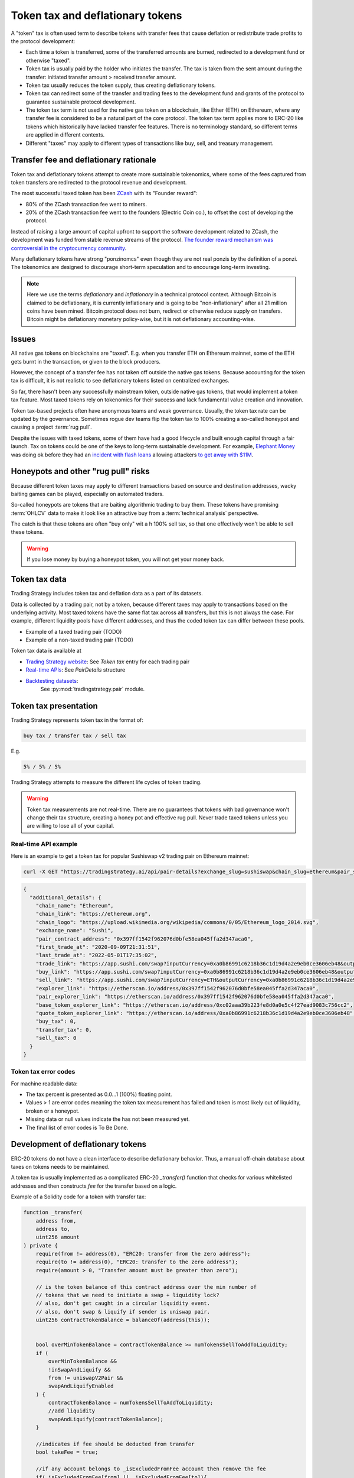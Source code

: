 .. _token-tax:

Token tax and deflationary tokens
=================================

A "token" tax is often used term to describe tokens with transfer fees 
that cause deflation or redistribute trade profits to the protocol development:

- Each time a token is transferred, some of the transferred amounts are burned,
  redirected to a development fund or otherwise "taxed".

- Token tax is usually paid by the holder who initiates the transfer. The tax is
  taken from the sent amount during the transfer: initiated transfer amount > received transfer amount.

- Token tax usually reduces the token supply, thus creating deflationary tokens.

- Token tax can redirect some of the transfer and trading fees to the
  development fund and grants of the protocol to guarantee sustainable protocol development.

- The token tax term is not used for the native gas token on a blockchain,
  like Ether (ETH) on Ethereum, where any transfer fee is considered to be a natural part of the core protocol.
  The token tax term applies more to ERC-20 like tokens which historically have lacked
  transfer fee features. There is no terminology standard, so different terms
  are applied in different contexts.

- Different "taxes" may apply to different types of transactions like
  buy, sell, and treasury management.

Transfer fee and deflationary rationale
---------------------------------------

Token tax and deflationary tokens attempt to create more sustainable tokenomics,
where some of the fees captured from token transfers are redirected to the protocol revenue
and development.

The most successful taxed token has been `ZCash <https://www.coindesk.com/tech/2020/11/18/zcash-undergoes-first-halving-as-major-upgrade-drops-founders-reward/>`_
with its "Founder reward":

- 80% of the ZCash transaction fee went to miners.

- 20% of the ZCash transaction fee went to the founders (Electric Coin co.), to offset the cost of developing the protocol.

Instead of raising a large amount of capital upfront to support the
software development related to ZCash, the development was funded from stable revenue streams
of the protocol.
`The founder reward mechanism was controversial in the cryptocurrency community
<https://crypto.news/zcash-zec-halves-founder-reward/>`_.

Many deflationary tokens have strong "ponzinomcs" even though they are not real ponzis
by the definition of a ponzi. The tokenomics are designed to discourage
short-term speculation and to encourage long-term investing.

.. note ::

    Here we use the terms *deflationary* and *inflationary* in a technical protocol context.
    Although Bitcoin is claimed to be deflationary, it is currently inflationary
    and is going to be "non-inflationary" after all 21 million coins have been mined.
    Bitcoin protocol does not burn, redirect or otherwise reduce supply on transfers.
    Bitcoin might be deflationary monetary policy-wise, but it is not deflationary
    accounting-wise.

Issues
------

All native gas tokens on blockchains are "taxed". E.g. when you transfer ETH on Ethereum mainnet, some of the ETH gets burnt in the transaction,
or given to the block producers.

However, the concept of a transfer fee has not taken off outside the native gas tokens.
Because accounting for the token tax is difficult, it is not realistic to see deflationary tokens
listed on centralized exchanges.

So far, there hasn't been any successfully mainstream token, outside native gas tokens,
that would implement a token tax feature. Most taxed tokens rely on tokenomics for their success and lack
fundamental value creation and innovation.

Token tax-based projects often have anonymous teams and weak governance. Usually, the token tax rate can be updated
by the governance. Sometimes rogue dev teams flip the token tax to 100% creating a so-called honeypot and
causing a project :term:`rug pull`.

Despite the issues with taxed tokens, some of them have had a good lifecycle and built enough
capital through a fair launch. Tax on tokens could be one of the keys to long-term sustainable development.
For example, `Elephant Money <https://tradingstrategy.ai/trading-view/binance/pancakeswap-v2/elephant-busd>`_ was doing ok before they had an
`incident with flash loans <https://twitter.com/BlockSecTeam/status/1513966074357698563?ref_src=twsrc%5Etfw%7Ctwcamp%5Etweetembed%7Ctwterm%5E1513966074357698563%7Ctwgr%5E%7Ctwcon%5Es1_&ref_url=https%3A%2F%2Fu.today%2Felephant-money-defi-hacked-are-funds-safu>`_
allowing attackers `to get away with $11M <https://therecord.media/hackers-steal-more-than-11-million-from-elephant-money-defi-platform/>`_.

Honeypots and other "rug pull" risks
------------------------------------

Because different token taxes may apply to different transactions based on source and destination addresses,
wacky baiting games can be played, especially on automated traders.

So-called honeypots are tokens that are baiting algorithmic trading to buy them.
These tokens have promising :term:`OHLCV` data to make it look like an attractive
buy from a :term:`technical analysis` perspective.

The catch is that these tokens are often "buy only" wit a h 100% sell tax, 
so that one effectively won't be able to sell these tokens.

.. warning ::

    If you lose money by buying a honeypot token, you will not get your money back.

Token tax data
--------------

Trading Strategy includes token tax and deflation data as a part of its datasets.

Data is collected by a trading pair, not by a token, because different taxes may apply
to transactions based on the underlying activity. 
Most taxed tokens have the same flat tax across all transfers, but this is not always the case.
For example, different liquidity pools have different addresses, 
and thus the coded token tax can differ between these pools. 

- Example of a taxed trading pair (TODO)

- Example of a non-taxed trading pair (TODO)

Token tax data is available at

- `Trading Strategy website <https://tradingstrategy.ai/>`_: See *Token tax* entry for each trading pair

- `Real-time APIs <https://tradingstrategy.ai/api/explorer/>`_: See `PairDetails` structure

- `Backtesting datasets <https://tradingstrategy.ai/trading-view/backtesting>`_:
   See :py:mod:`tradingstrategy.pair` module.

Token tax presentation
----------------------

Trading Strategy represents token tax in the format of:

.. code-block::

    buy tax / transfer tax / sell tax

E.g.

.. code-block::

    5% / 5% / 5%

Trading Strategy attempts to measure the different life cycles of token trading.

.. warning::

    Token tax measurements are not real-time. There are no guarantees that tokens with bad governance
    won't change their tax structure, creating a honey pot and effective rug pull.
    Never trade taxed tokens unless you are willing to lose all of your capital.

Real-time API example
~~~~~~~~~~~~~~~~~~~~~

Here is an example to get a token tax for popular Sushiswap v2 trading pair on Ethereum mainnet:

.. code-block:: shell

    curl -X GET "https://tradingstrategy.ai/api/pair-details?exchange_slug=sushiswap&chain_slug=ethereum&pair_slug=ETH-USDC" -H  "accept: application/json"

.. code-block:: json

    {
      "additional_details": {
        "chain_name": "Ethereum",
        "chain_link": "https://ethereum.org",
        "chain_logo": "https://upload.wikimedia.org/wikipedia/commons/0/05/Ethereum_logo_2014.svg",
        "exchange_name": "Sushi",
        "pair_contract_address": "0x397ff1542f962076d0bfe58ea045ffa2d347aca0",
        "first_trade_at": "2020-09-09T21:31:51",
        "last_trade_at": "2022-05-01T17:35:02",
        "trade_link": "https://app.sushi.com/swap?inputCurrency=0xa0b86991c6218b36c1d19d4a2e9eb0ce3606eb48&outputCurrency=ETH",
        "buy_link": "https://app.sushi.com/swap?inputCurrency=0xa0b86991c6218b36c1d19d4a2e9eb0ce3606eb48&outputCurrency=ETH",
        "sell_link": "https://app.sushi.com/swap?inputCurrency=ETH&outputCurrency=0xa0b86991c6218b36c1d19d4a2e9eb0ce3606eb48",
        "explorer_link": "https://etherscan.io/address/0x397ff1542f962076d0bfe58ea045ffa2d347aca0",
        "pair_explorer_link": "https://etherscan.io/address/0x397ff1542f962076d0bfe58ea045ffa2d347aca0",
        "base_token_explorer_link": "https://etherscan.io/address/0xc02aaa39b223fe8d0a0e5c4f27ead9083c756cc2",
        "quote_token_explorer_link": "https://etherscan.io/address/0xa0b86991c6218b36c1d19d4a2e9eb0ce3606eb48",
        "buy_tax": 0,
        "transfer_tax": 0,
        "sell_tax": 0
      }
    }

Token tax error codes
~~~~~~~~~~~~~~~~~~~~~

For machine readable data:

- The tax percent is presented as 0.0...1 (100%) floating point.

- Values > 1 are error codes meaning the token tax measurement has failed
  and token is most likely out of liquidity, broken or a honeypot.

- Missing data or null values indicate the has not been measured yet.

- The final list of error codes is To Be Done.

Development of deflationary tokens
----------------------------------

ERC-20 tokens do not have a clean interface to describe deflationary behavior.
Thus, a manual off-chain database about taxes on tokens needs to be maintained.

A token tax is usually implemented as a complicated ERC-20 `_transfer()` function
that checks for various whitelisted addresses and then constructs `fee`
for the transfer based on a logic.

Example of a Solidity code for a token with transfer tax:

.. code-block::


    function _transfer(
        address from,
        address to,
        uint256 amount
    ) private {
        require(from != address(0), "ERC20: transfer from the zero address");
        require(to != address(0), "ERC20: transfer to the zero address");
        require(amount > 0, "Transfer amount must be greater than zero");

        // is the token balance of this contract address over the min number of
        // tokens that we need to initiate a swap + liquidity lock?
        // also, don't get caught in a circular liquidity event.
        // also, don't swap & liquify if sender is uniswap pair.
        uint256 contractTokenBalance = balanceOf(address(this));


        bool overMinTokenBalance = contractTokenBalance >= numTokensSellToAddToLiquidity;
        if (
            overMinTokenBalance &&
            !inSwapAndLiquify &&
            from != uniswapV2Pair &&
            swapAndLiquifyEnabled
        ) {
            contractTokenBalance = numTokensSellToAddToLiquidity;
            //add liquidity
            swapAndLiquify(contractTokenBalance);
        }

        //indicates if fee should be deducted from transfer
        bool takeFee = true;

        //if any account belongs to _isExcludedFromFee account then remove the fee
        if(_isExcludedFromFee[from] || _isExcludedFromFee[to]){
            takeFee = false;
        }

        //transfer amount, it will take tax, burn, liquidity fee
        _tokenTransfer(from,to,amount,takeFee);
    }

    //this method is responsible for taking all fee, if takeFee is true
    function _tokenTransfer(address sender, address recipient, uint256 amount,bool takeFee) private {
        if(!takeFee)
            removeAllFee();

        if (_isExcluded[sender] && !_isExcluded[recipient]) {
            _transferFromExcluded(sender, recipient, amount);
        } else if (!_isExcluded[sender] && _isExcluded[recipient]) {
            _transferToExcluded(sender, recipient, amount);
        } else if (!_isExcluded[sender] && !_isExcluded[recipient]) {
            _transferStandard(sender, recipient, amount);
        } else if (_isExcluded[sender] && _isExcluded[recipient]) {
            _transferBothExcluded(sender, recipient, amount);
        } else {
            _transferStandard(sender, recipient, amount);
        }

        if(!takeFee)
            restoreAllFee();
    }

    function _transferStandard(address sender, address recipient, uint256 tAmount) private {
        (uint256 rAmount, uint256 rTransferAmount, uint256 rFee, uint256 tTransferAmount, uint256 tFee, uint256 tLiquidity) = _getValues(tAmount);
        _rOwned[sender] = _rOwned[sender].sub(rAmount);
        _rOwned[recipient] = _rOwned[recipient].add(rTransferAmount);
        _takeLiquidity(tLiquidity);
        _reflectFee(rFee, tFee);
        emit Transfer(sender, recipient, tTransferAmount);
    }
